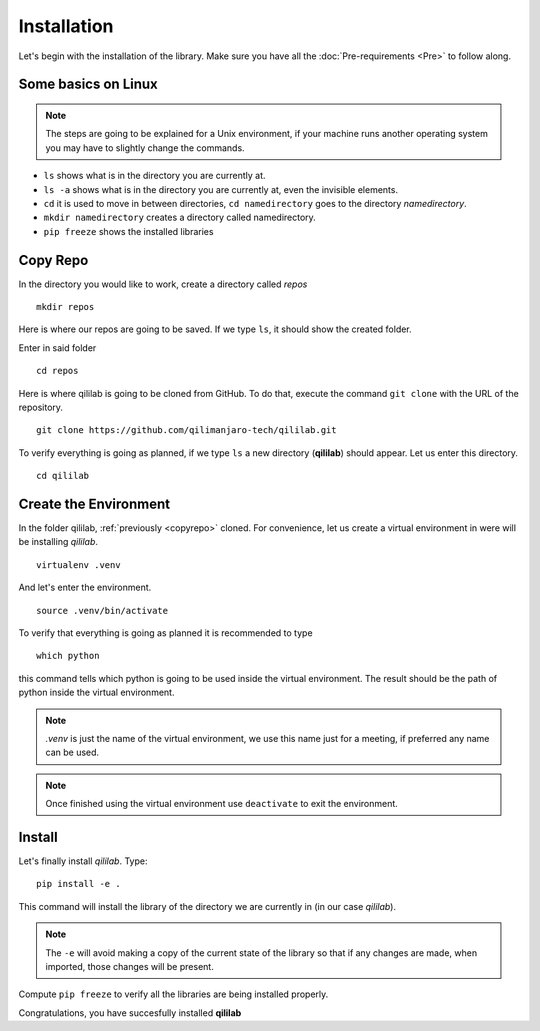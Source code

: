 Installation
+++++++++++++++
Let's begin with the installation of the library.
Make sure you have all the :doc:`Pre-requirements <Pre>` to follow along.

Some basics on Linux
=====================

.. note:: 
    The steps are going to be explained for a Unix environment, if your machine runs another operating system you may have to slightly change the commands.

* ``ls`` shows what is in the directory you are currently at.
* ``ls -a`` shows what is in the directory you are currently at, even the invisible elements.
* ``cd`` it is used to move in between directories, ``cd namedirectory`` goes to the directory *namedirectory*.
* ``mkdir namedirectory`` creates a directory called namedirectory.
* ``pip freeze`` shows the installed libraries
  
.. _copyrepo:

Copy Repo
===============
In the directory you would like to work, create a directory called *repos*
::

    mkdir repos

Here is where our repos are going to be saved. If we type ``ls``, it should show the created folder.

Enter in said folder
::

    cd repos
    
Here is where qililab is going to be cloned from GitHub. To do that, execute the command ``git clone`` with the URL of the repository.
::

    git clone https://github.com/qilimanjaro-tech/qililab.git

To verify everything is going as planned, if we type ``ls`` a new directory (**qililab**) should appear.
Let us enter this directory.
::

    cd qililab

Create the Environment
=======================
In the folder qililab, :ref:`previously <copyrepo>` cloned.
For convenience, let us create a virtual environment in were will be installing *qililab*.
::

    virtualenv .venv

And let's enter the environment.
::

    source .venv/bin/activate

To verify that everything is going as planned it is recommended to type
::

    which python

this command tells which python is going to be used inside the virtual environment. The result should be the path of python inside the virtual environment.

.. note:: 
    `.venv` is just the name of the virtual environment, we use this name just for a meeting, if preferred any name can be used.

.. note:: 
    Once finished using the virtual environment use ``deactivate`` to exit the environment.

Install
=========
Let's finally install *qililab*. Type:
::

    pip install -e .

This command will install the library of the directory we are currently in (in our case *qililab*). 

.. note::
    The ``-e`` will avoid making a copy of the current state of the library so that if any changes are made, when imported, those changes will be present.

Compute ``pip freeze`` to verify all the libraries are being installed properly.

Congratulations, you have succesfully installed **qililab**